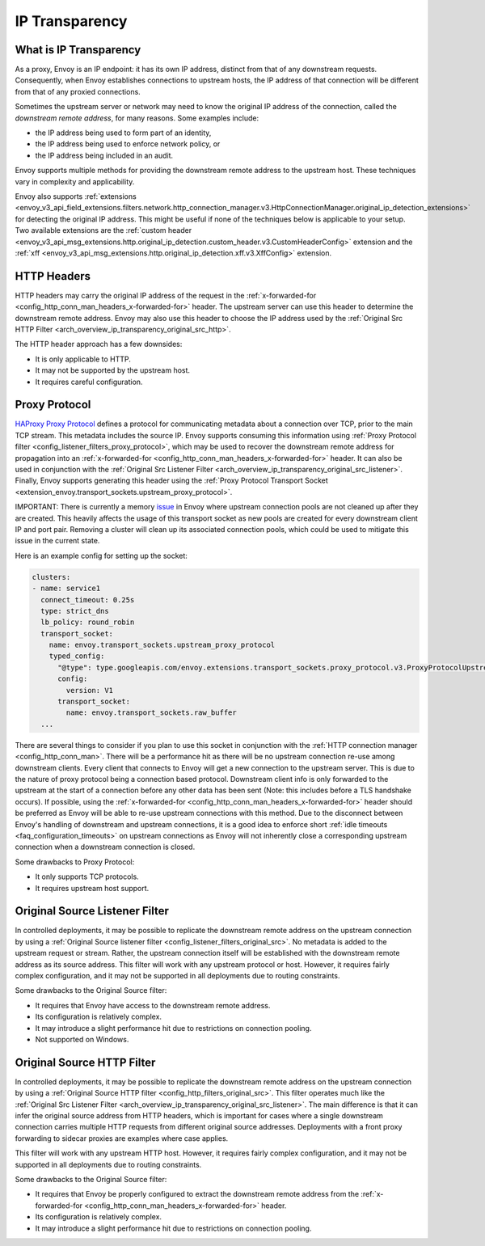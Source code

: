.. _arch_overview_ip_transparency:

IP Transparency
===============

What is IP Transparency
-----------------------

As a proxy, Envoy is an IP endpoint: it has its own IP address, distinct from that of any downstream
requests. Consequently, when Envoy establishes connections to upstream hosts, the IP address of that
connection will be different from that of any proxied connections.

Sometimes the upstream server or network may need to know the original IP address of the connection,
called the *downstream remote address*, for many reasons. Some examples include:

* the IP address being used to form part of an identity,
* the IP address being used to enforce network policy, or
* the IP address being included in an audit.

Envoy supports multiple methods for providing the downstream remote address to the upstream host.
These techniques vary in complexity and applicability.

Envoy also supports
:ref:`extensions <envoy_v3_api_field_extensions.filters.network.http_connection_manager.v3.HttpConnectionManager.original_ip_detection_extensions>`
for detecting the original IP address. This might be useful if none of the techniques below is
applicable to your setup. Two available extensions are the :ref:`custom header
<envoy_v3_api_msg_extensions.http.original_ip_detection.custom_header.v3.CustomHeaderConfig>`
extension and the :ref:`xff <envoy_v3_api_msg_extensions.http.original_ip_detection.xff.v3.XffConfig>`
extension.

HTTP Headers
------------

HTTP headers may carry the original IP address of the request in the
:ref:`x-forwarded-for <config_http_conn_man_headers_x-forwarded-for>` header. The upstream server
can use this header to determine the downstream remote address. Envoy may also use this header to
choose the IP address used by the
:ref:`Original Src HTTP Filter <arch_overview_ip_transparency_original_src_http>`.

The HTTP header approach has a few downsides:

* It is only applicable to HTTP.
* It may not be supported by the upstream host.
* It requires careful configuration.

Proxy Protocol
--------------

`HAProxy Proxy Protocol <http://www.haproxy.org/download/1.9/doc/proxy-protocol.txt>`_ defines a
protocol for communicating metadata about a connection over TCP, prior to the main TCP stream. This
metadata includes the source IP. Envoy supports consuming this information using
:ref:`Proxy Protocol filter <config_listener_filters_proxy_protocol>`, which may be used to recover
the downstream remote address for propagation into an
:ref:`x-forwarded-for <config_http_conn_man_headers_x-forwarded-for>` header. It can also be used in
conjunction with the
:ref:`Original Src Listener Filter <arch_overview_ip_transparency_original_src_listener>`. Finally,
Envoy supports generating this header using the :ref:`Proxy Protocol Transport Socket <extension_envoy.transport_sockets.upstream_proxy_protocol>`.

IMPORTANT: There is currently a memory `issue <https://github.com/envoyproxy/envoy/issues/16682>`_ in Envoy where upstream connection pools are
not cleaned up after they are created. This heavily affects the usage of this transport socket as new pools are created for every downstream client
IP and port pair. Removing a cluster will clean up its associated connection pools, which could be used to mitigate this issue in the current state.

Here is an example config for setting up the socket:

.. code-block:: yaml

    clusters:
    - name: service1
      connect_timeout: 0.25s
      type: strict_dns
      lb_policy: round_robin
      transport_socket:
        name: envoy.transport_sockets.upstream_proxy_protocol
        typed_config:
          "@type": type.googleapis.com/envoy.extensions.transport_sockets.proxy_protocol.v3.ProxyProtocolUpstreamTransport
          config:
            version: V1
          transport_socket:
            name: envoy.transport_sockets.raw_buffer
      ...

There are several things to consider if you plan to use this socket in conjunction with the
:ref:`HTTP connection manager <config_http_conn_man>`. There will be a performance hit as there will be no upstream connection
re-use among downstream clients. Every client that connects to Envoy will get a new connection to the upstream server.
This is due to the nature of proxy protocol being a connection based protocol. Downstream client info is only forwarded to the
upstream at the start of a connection before any other data has been sent (Note: this includes before a TLS handshake occurs).
If possible, using the :ref:`x-forwarded-for <config_http_conn_man_headers_x-forwarded-for>` header should be preferred as Envoy
will be able to re-use upstream connections with this method. Due to the disconnect between Envoy's handling of downstream and upstream
connections, it is a good idea to enforce short :ref:`idle timeouts <faq_configuration_timeouts>` on upstream connections as
Envoy will not inherently close a corresponding upstream connection when a downstream connection is closed.

Some drawbacks to Proxy Protocol:

* It only supports TCP protocols.
* It requires upstream host support.

.. _arch_overview_ip_transparency_original_src_listener:

Original Source Listener Filter
-------------------------------

In controlled deployments, it may be possible to replicate the downstream remote address on the
upstream connection by using a
:ref:`Original Source listener filter <config_listener_filters_original_src>`. No metadata is added
to the upstream request or stream. Rather, the upstream connection itself will be established with
the downstream remote address as its source address. This filter will work with any upstream
protocol or host. However, it requires fairly complex configuration, and it may not be supported in
all deployments due to routing constraints.

Some drawbacks to the Original Source filter:

* It requires that Envoy have access to the downstream remote address.
* Its configuration is relatively complex.
* It may introduce a slight performance hit due to restrictions on connection pooling.
* Not supported on Windows.

.. _arch_overview_ip_transparency_original_src_http:

Original Source HTTP Filter
---------------------------

In controlled deployments, it may be possible to replicate the downstream remote address on the
upstream connection by using a
:ref:`Original Source HTTP filter <config_http_filters_original_src>`. This filter operates much like
the :ref:`Original Src Listener Filter <arch_overview_ip_transparency_original_src_listener>`. The
main difference is that it can infer the original source address from HTTP headers, which is important
for cases where a single downstream connection carries multiple HTTP requests from different original
source addresses. Deployments with a front proxy forwarding to sidecar proxies are examples where case
applies.

This filter will work with any upstream HTTP host. However, it requires fairly complex configuration,
and it may not be supported in all deployments due to routing constraints.

Some drawbacks to the Original Source filter:

* It requires that Envoy be properly configured to extract the downstream remote address from the
  :ref:`x-forwarded-for <config_http_conn_man_headers_x-forwarded-for>` header.
* Its configuration is relatively complex.
* It may introduce a slight performance hit due to restrictions on connection pooling.
